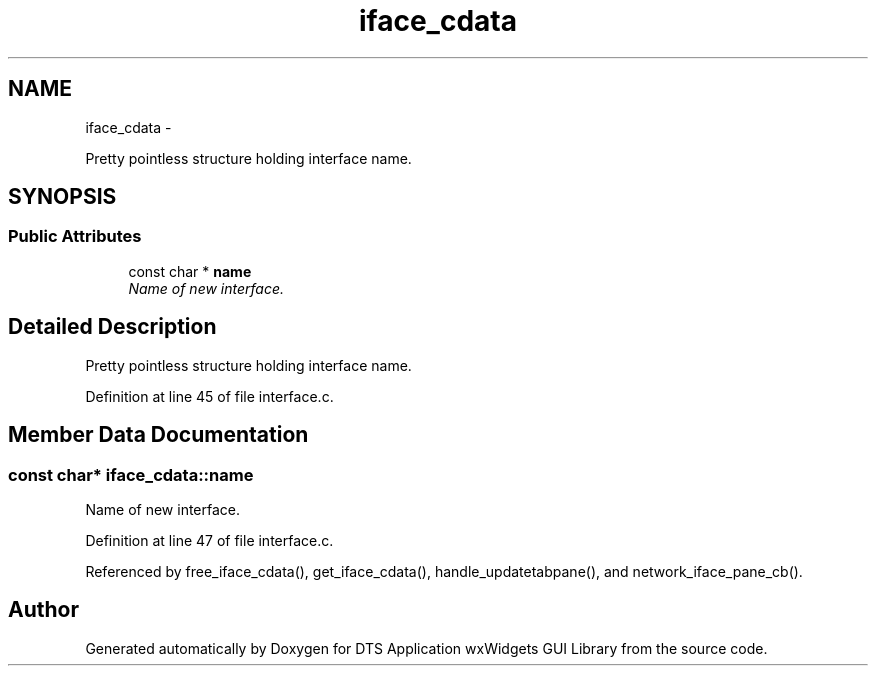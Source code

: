 .TH "iface_cdata" 3 "Fri Oct 11 2013" "Version 0.00" "DTS Application wxWidgets GUI Library" \" -*- nroff -*-
.ad l
.nh
.SH NAME
iface_cdata \- 
.PP
Pretty pointless structure holding interface name\&.  

.SH SYNOPSIS
.br
.PP
.SS "Public Attributes"

.in +1c
.ti -1c
.RI "const char * \fBname\fP"
.br
.RI "\fIName of new interface\&. \fP"
.in -1c
.SH "Detailed Description"
.PP 
Pretty pointless structure holding interface name\&. 
.PP
Definition at line 45 of file interface\&.c\&.
.SH "Member Data Documentation"
.PP 
.SS "const char* iface_cdata::name"

.PP
Name of new interface\&. 
.PP
Definition at line 47 of file interface\&.c\&.
.PP
Referenced by free_iface_cdata(), get_iface_cdata(), handle_updatetabpane(), and network_iface_pane_cb()\&.

.SH "Author"
.PP 
Generated automatically by Doxygen for DTS Application wxWidgets GUI Library from the source code\&.
